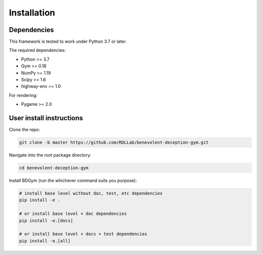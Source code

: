 .. _installation:

Installation
==============


Dependencies
--------------

This framework is tested to work under Python 3.7 or later.

The required dependencies:

* Python >= 3.7
* Gym >= 0.18
* NumPy >= 1.19
* Scipy >= 1.6
* highway-env == 1.0

For rendering:

* Pygame >= 2.0

.. _user-install:

User install instructions
--------------------------

Clone the repo:

.. code-block:: bash

    git clone -b master https://github.com/RDLLab/benevolent-deception-gym.git


Navigate into the root package directory:

.. code-block:: bash

    cd benevolent-deception-gym


Install BDGym (run the whichever command suits you purpose):

.. code-block:: bash

    # install base level without doc, test, etc dependencies
    pip install -e .

    # or install base level + doc dependencies
    pip install -e.[docs]

    # or install base level + docs + test dependencies
    pip install -e.[all]

